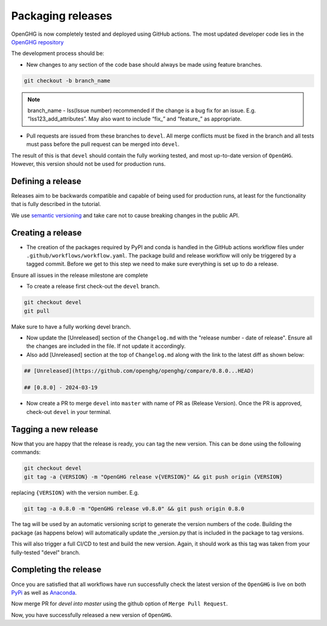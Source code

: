==================
Packaging releases
==================

OpenGHG is now completely tested and deployed using GitHub actions.
The most updated developer code lies in the `OpenGHG repository <https://github.com/openghg/openghg>`_

The development process should be:

* New changes to any section of the code base should always be made using feature branches.

.. code-block:: bash

   git checkout -b branch_name

.. note::
   branch_name - Iss(Issue number) recommended if the change is a bug fix for an issue. E.g. “Iss123_add_attributes”. May also want to include “fix_” and “feature_” as appropriate.

* Pull requests are issued from these branches to ``devel``. All merge conflicts
  must be fixed in the branch and all tests must pass before the pull
  request can be merged into ``devel``.

The result of this is that ``devel`` should contain the fully working 
tested, and most up-to-date version of ``OpenGHG``. However, this
version should not be used for production runs.

Defining a release
------------------

Releases aim to be backwards compatible and capable of being used for production runs, at least for
the functionality that is fully described in the tutorial.

We use `semantic versioning <https://semver.org>`__ and take care
not to cause breaking changes in the public API.

Creating a release
------------------

* The creation of the packages required by PyPI and conda is handled in the     GitHub actions workflow files under ``.github/workflows/workflow.yaml``. The package build and release workflow will only be triggered by a tagged commit. Before we get to this step we need to make sure everything is set up to do a release.

Ensure all issues in the release milestone are complete

* To create a release first check-out the ``devel`` branch.

.. code-block:: bash

   git checkout devel
   git pull

Make sure to have a fully working devel branch.

* Now update the [Unreleased] section of the ``Changelog.md`` with the "release number - date of release". Ensure all the changes are included in the file. If not update it accordingly.

* Also add [Unreleased] section at the top of ``Changelog.md`` along with the link to the latest diff as shown below:

.. code-block:: bash

   ## [Unreleased](https://github.com/openghg/openghg/compare/0.8.0...HEAD)

   ## [0.8.0] - 2024-03-19


* Now create a PR to merge ``devel`` into ``master`` with name of PR as (Release Version). Once the PR is approved, check-out ``devel`` in your terminal.

Tagging a new release
---------------------

Now that you are happy that the release is ready, you can tag the new
version. This can be done using the following commands:

.. code-block:: bash

   git checkout devel
   git tag -a {VERSION} -m "OpenGHG release v{VERSION}" && git push origin {VERSION}

replacing ``{VERSION}`` with the version number. E.g.

.. code-block:: bash

   git tag -a 0.8.0 -m "OpenGHG release v0.8.0" && git push origin 0.8.0

The tag will be used by an automatic versioning script to generate
the version numbers of the code. Building the package
(as happens below) will automatically update the _version.py
that is included in the package to tag versions.

This will also trigger a full CI/CD to test and build the new version.
Again, it should work as this tag was taken from your fully-tested
"devel" branch.

Completing the release
----------------------

Once you are satisfied that all workflows have run successfully check the latest version of the ``OpenGHG`` is live on both `PyPi <https://pypi.org/project/openghg/>`_ as well as `Anaconda <https://anaconda.org/openghg/openghg>`_.

Now merge PR for `devel into master` using the github option of ``Merge Pull Request``.

Now, you have successfully released a new version of ``OpenGHG``.